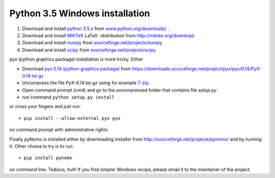 Python 3.5 Windows installation
=================================

#. Download and install `python 3.5.x <https://www.python.org>`_ from `www.python.org/downloads/ <https://www.python.org/downloads/>`_ .

#. Download and install `MIKTeX <http://miktex.org>`_ LaTeX -distribution from `http://miktex.org/download <http://miktex.org/download>`_.

#. Download and install `numpy <http://www.numpy.org>`_ from `sourceforge.net/projects/numpy <http://sourceforge.net/projects/numpy/files/latest/download?source=files>`_.

#. Download and install `scipy <http://www.scipy.org>`_ from `sourceforge.net/projects/scipy <http://sourceforge.net/projects/scipy/files/latest/download?source=files>`_.


pyx (python graphics package) installation is more tricky. Either


* Download `pyx 0.14 (python graphics package) <http://pyx.sourceforge.net>`_ from `https://downloads.sourceforge.net/project/pyx/pyx/0.14/PyX-0.14.tar.gz <https://downloads.sourceforge.net/project/pyx/pyx/0.14/PyX-0.14.tar.gz>`_
* Uncompress the file `PyX-0.14.tar.gz` using for example `7-zip <http://www.7-zip.org>`_.
* Open command prompt (cmd) and go to the uncompressed folder that contains file `setup.py`.
* run command ``python setup.py install``

or cross your fingers and just run::

    > pip install --allow-external pyx pyx

on command prompt with administrative rights.


Finally pyNomo is installed either by downloading installer from  `http://sourceforge.net/projects/pynomo/ <http://sourceforge.net/projects/pynomo/files/pynomo/>`_ and by running it. Other choice to try is to run::

    > pip install pynomo

on command line. Tedious, huh! If you find simpler Windows recipe, please email it to the maintainer of the project.
